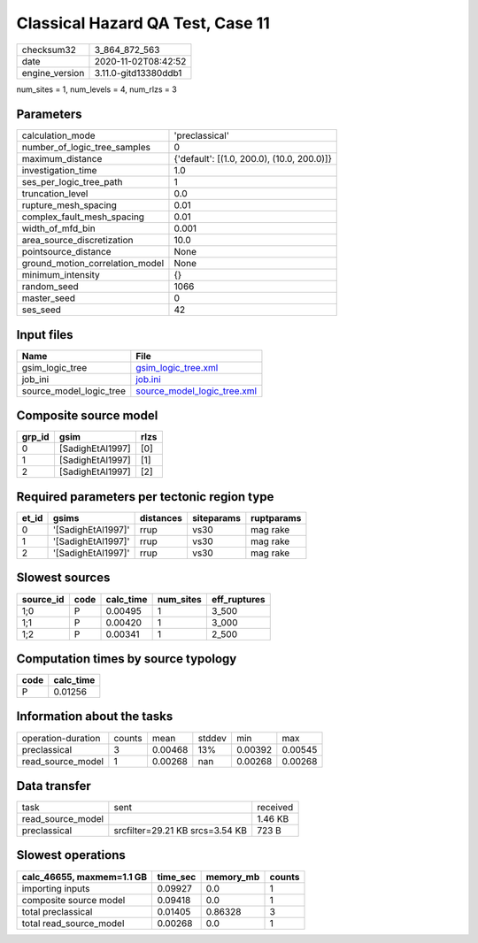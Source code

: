 Classical Hazard QA Test, Case 11
=================================

============== ====================
checksum32     3_864_872_563       
date           2020-11-02T08:42:52 
engine_version 3.11.0-gitd13380ddb1
============== ====================

num_sites = 1, num_levels = 4, num_rlzs = 3

Parameters
----------
=============================== ==========================================
calculation_mode                'preclassical'                            
number_of_logic_tree_samples    0                                         
maximum_distance                {'default': [(1.0, 200.0), (10.0, 200.0)]}
investigation_time              1.0                                       
ses_per_logic_tree_path         1                                         
truncation_level                0.0                                       
rupture_mesh_spacing            0.01                                      
complex_fault_mesh_spacing      0.01                                      
width_of_mfd_bin                0.001                                     
area_source_discretization      10.0                                      
pointsource_distance            None                                      
ground_motion_correlation_model None                                      
minimum_intensity               {}                                        
random_seed                     1066                                      
master_seed                     0                                         
ses_seed                        42                                        
=============================== ==========================================

Input files
-----------
======================= ============================================================
Name                    File                                                        
======================= ============================================================
gsim_logic_tree         `gsim_logic_tree.xml <gsim_logic_tree.xml>`_                
job_ini                 `job.ini <job.ini>`_                                        
source_model_logic_tree `source_model_logic_tree.xml <source_model_logic_tree.xml>`_
======================= ============================================================

Composite source model
----------------------
====== ================ ====
grp_id gsim             rlzs
====== ================ ====
0      [SadighEtAl1997] [0] 
1      [SadighEtAl1997] [1] 
2      [SadighEtAl1997] [2] 
====== ================ ====

Required parameters per tectonic region type
--------------------------------------------
===== ================== ========= ========== ==========
et_id gsims              distances siteparams ruptparams
===== ================== ========= ========== ==========
0     '[SadighEtAl1997]' rrup      vs30       mag rake  
1     '[SadighEtAl1997]' rrup      vs30       mag rake  
2     '[SadighEtAl1997]' rrup      vs30       mag rake  
===== ================== ========= ========== ==========

Slowest sources
---------------
========= ==== ========= ========= ============
source_id code calc_time num_sites eff_ruptures
========= ==== ========= ========= ============
1;0       P    0.00495   1         3_500       
1;1       P    0.00420   1         3_000       
1;2       P    0.00341   1         2_500       
========= ==== ========= ========= ============

Computation times by source typology
------------------------------------
==== =========
code calc_time
==== =========
P    0.01256  
==== =========

Information about the tasks
---------------------------
================== ====== ======= ====== ======= =======
operation-duration counts mean    stddev min     max    
preclassical       3      0.00468 13%    0.00392 0.00545
read_source_model  1      0.00268 nan    0.00268 0.00268
================== ====== ======= ====== ======= =======

Data transfer
-------------
================= =============================== ========
task              sent                            received
read_source_model                                 1.46 KB 
preclassical      srcfilter=29.21 KB srcs=3.54 KB 723 B   
================= =============================== ========

Slowest operations
------------------
========================= ======== ========= ======
calc_46655, maxmem=1.1 GB time_sec memory_mb counts
========================= ======== ========= ======
importing inputs          0.09927  0.0       1     
composite source model    0.09418  0.0       1     
total preclassical        0.01405  0.86328   3     
total read_source_model   0.00268  0.0       1     
========================= ======== ========= ======